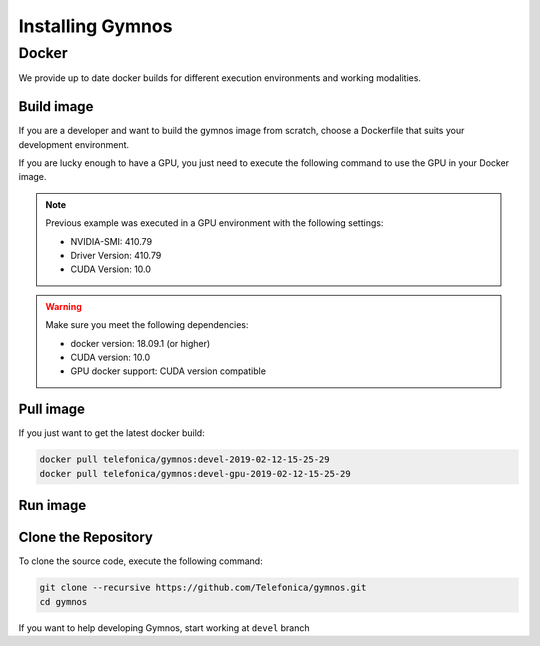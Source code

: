 .. index:: ! installing

.. _installing-gymnos:

################################
Installing Gymnos
################################

Docker
==========

We provide up to date docker builds for different execution environments and working modalities.

Build image
-----------

If you are a developer and want to build the gymnos image from scratch, choose a Dockerfile that suits 
your development environment.

.. code-block:: bash
    docker-compose -f docker-compose.yml build

If you are lucky enough to have a GPU, you just need to execute the following command
to use the GPU in your Docker image.  

.. code-block:: bash
    docker-compose build

.. note::

   Previous example was executed in a GPU environment with the following settings:

   * NVIDIA-SMI:          410.79
   * Driver Version:      410.79
   * CUDA Version:        10.0


.. warning::

   Make sure you meet the following dependencies:

   * docker version:      18.09.1 (or higher)
   * CUDA version:        10.0
   * GPU docker support:  CUDA version compatible

Pull image
-----------

If you just want to get the latest docker build:

.. code-block:: bash

    docker pull telefonica/gymnos:devel-2019-02-12-15-25-29
    docker pull telefonica/gymnos:devel-gpu-2019-02-12-15-25-29

Run image
-------------------

.. code-block:: bash
    docker-compose run gymnos -c <training_configuration>


Clone the Repository
--------------------

To clone the source code, execute the following command:

.. code-block:: bash

    git clone --recursive https://github.com/Telefonica/gymnos.git
    cd gymnos

If you want to help developing Gymnos, start working at ``devel`` branch
